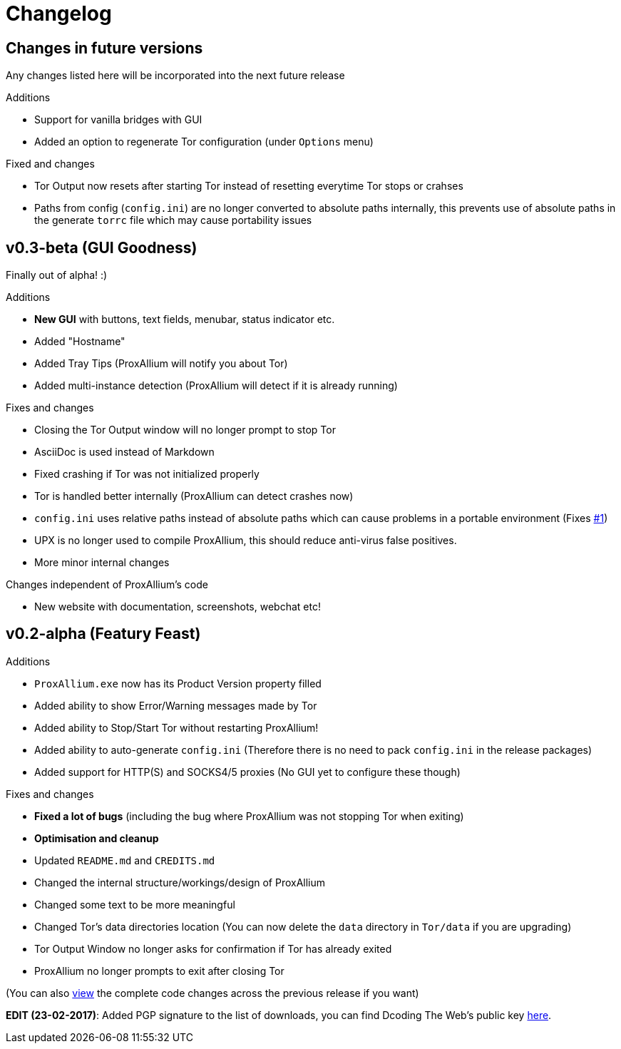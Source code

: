 = Changelog

== Changes in future versions
Any changes listed here will be incorporated into the next future release

.Additions
* Support for vanilla bridges with GUI
* Added an option to regenerate Tor configuration (under `Options` menu)

.Fixed and changes
* Tor Output now resets after starting Tor instead of resetting everytime Tor stops or crahses
* Paths from config (`config.ini`) are no longer converted to absolute paths internally, this prevents use of absolute paths in the generate `torrc` file which may cause portability issues

== v0.3-beta (GUI Goodness)
Finally out of alpha! :)

.Additions
* **New GUI** with buttons, text fields, menubar, status indicator etc.
* Added "Hostname"
* Added Tray Tips (ProxAllium will notify you about Tor)
* Added multi-instance detection (ProxAllium will detect if it is already running)

.Fixes and changes
* Closing the Tor Output window will no longer prompt to stop Tor
* AsciiDoc is used instead of Markdown
* Fixed crashing if Tor was not initialized properly
* Tor is handled better internally (ProxAllium can detect crashes now)
* `config.ini` uses relative paths instead of absolute paths which can cause problems in a portable environment (Fixes https://github.com/DcodingTheWeb/ProxAllium/issues/1[#1])
* UPX is no longer used to compile ProxAllium, this should reduce anti-virus false positives.
* More minor internal changes

.Changes independent of ProxAllium's code
* New website with documentation, screenshots, webchat etc!

== v0.2-alpha (Featury Feast)
.Additions
* `ProxAllium.exe` now has its Product Version property filled
* Added ability to show Error/Warning messages made by Tor
* Added ability to Stop/Start Tor without restarting ProxAllium!
* Added ability to auto-generate `config.ini` (Therefore there is no need to pack `config.ini` in the release packages)
* Added support for HTTP(S) and SOCKS4/5 proxies (No GUI yet to configure these though)

.Fixes and changes
* **Fixed a lot of bugs** (including the bug where ProxAllium was not stopping Tor when exiting)
* **Optimisation and cleanup**
* Updated `README.md` and `CREDITS.md`
* Changed the internal structure/workings/design of ProxAllium
* Changed some text to be more meaningful
* Changed Tor's data directories location (You can now delete the `data` directory in `Tor/data` if you are upgrading)
* Tor Output Window no longer asks for confirmation if Tor has already exited
* ProxAllium no longer prompts to exit after closing Tor

(You can also https://github.com/DcodingTheWeb/ProxAllium/compare/v0.1-alpha...v0.2-alpha[view] the complete code changes across the previous release if you want)

**EDIT (23-02-2017)**: Added PGP signature to the list of downloads, you can find Dcoding The Web's public key https://dcodingtheweb.com/key.asc[here].
